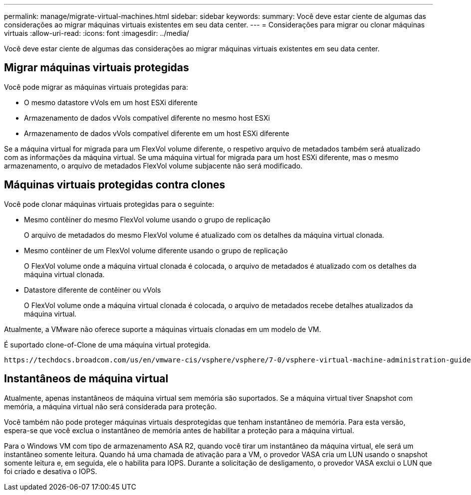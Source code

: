 ---
permalink: manage/migrate-virtual-machines.html 
sidebar: sidebar 
keywords:  
summary: Você deve estar ciente de algumas das considerações ao migrar máquinas virtuais existentes em seu data center. 
---
= Considerações para migrar ou clonar máquinas virtuais
:allow-uri-read: 
:icons: font
:imagesdir: ../media/


[role="lead"]
Você deve estar ciente de algumas das considerações ao migrar máquinas virtuais existentes em seu data center.



== Migrar máquinas virtuais protegidas

Você pode migrar as máquinas virtuais protegidas para:

* O mesmo datastore vVols em um host ESXi diferente
* Armazenamento de dados vVols compatível diferente no mesmo host ESXi
* Armazenamento de dados vVols compatível diferente em um host ESXi diferente


Se a máquina virtual for migrada para um FlexVol volume diferente, o respetivo arquivo de metadados também será atualizado com as informações da máquina virtual. Se uma máquina virtual for migrada para um host ESXi diferente, mas o mesmo armazenamento, o arquivo de metadados FlexVol volume subjacente não será modificado.



== Máquinas virtuais protegidas contra clones

Você pode clonar máquinas virtuais protegidas para o seguinte:

* Mesmo contêiner do mesmo FlexVol volume usando o grupo de replicação
+
O arquivo de metadados do mesmo FlexVol volume é atualizado com os detalhes da máquina virtual clonada.

* Mesmo contêiner de um FlexVol volume diferente usando o grupo de replicação
+
O FlexVol volume onde a máquina virtual clonada é colocada, o arquivo de metadados é atualizado com os detalhes da máquina virtual clonada.

* Datastore diferente de contêiner ou vVols
+
O FlexVol volume onde a máquina virtual clonada é colocada, o arquivo de metadados recebe detalhes atualizados da máquina virtual.



Atualmente, a VMware não oferece suporte a máquinas virtuais clonadas em um modelo de VM.

É suportado clone-of-Clone de uma máquina virtual protegida.

 https://techdocs.broadcom.com/us/en/vmware-cis/vsphere/vsphere/7-0/vsphere-virtual-machine-administration-guide-7-0/deploying-virtual-machinesvm-admin/clone-an-existing-virtual-machine-h5vm-admin.html["Criando uma Máquina Virtual para Clonagem"]Consulte para obter mais detalhes.



== Instantâneos de máquina virtual

Atualmente, apenas instantâneos de máquina virtual sem memória são suportados. Se a máquina virtual tiver Snapshot com memória, a máquina virtual não será considerada para proteção.

Você também não pode proteger máquinas virtuais desprotegidas que tenham instantâneo de memória.  Para esta versão, espera-se que você exclua o instantâneo de memória antes de habilitar a proteção para a máquina virtual.

Para o Windows VM com tipo de armazenamento ASA R2, quando você tirar um instantâneo da máquina virtual, ele será um instantâneo somente leitura. Quando há uma chamada de ativação para a VM, o provedor VASA cria um LUN usando o snapshot somente leitura e, em seguida, ele o habilita para IOPS. Durante a solicitação de desligamento, o provedor VASA exclui o LUN que foi criado e desativa o IOPS.
